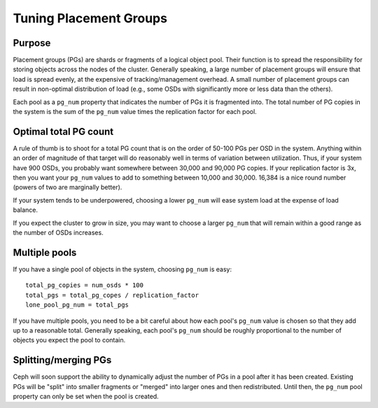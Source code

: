 =========================
 Tuning Placement Groups
=========================

Purpose
-------

Placement groups (PGs) are shards or fragments of a logical object pool.  Their function is to spread the responsibility for storing objects across the nodes of the cluster.  Generally speaking, a large number of placement groups will ensure that load is spread evenly, at the expensive of tracking/management overhead.  A small number of placement groups can result in non-optimal distribution of load (e.g., some OSDs with significantly more or less data than the others).

Each pool as a ``pg_num`` property that indicates the number of PGs it is fragmented into.  The total number of PG copies in the system is the sum of the ``pg_num`` value times the replication factor for each pool.


Optimal total PG count
----------------------

A rule of thumb is to shoot for a total PG count that is on the order of 50-100 PGs per OSD in the system.  Anything within an order of magnitude of that target will do reasonably well in terms of variation between utilization.  Thus, if your system have 900 OSDs, you probably want somewhere between 30,000 and 90,000 PG copies.  If your replication factor is 3x, then you want your ``pg_num`` values to add to something between 10,000 and 30,000.  16,384 is a nice round number (powers of two are marginally better).

If your system tends to be underpowered, choosing a lower ``pg_num`` will ease system load at the expense of load balance.

If you expect the cluster to grow in size, you may want to choose a larger ``pg_num`` that will remain within a good range as the number of OSDs increases.


Multiple pools
--------------

If you have a single pool of objects in the system, choosing ``pg_num`` is easy::

  total_pg_copies = num_osds * 100
  total_pgs = total_pg_copes / replication_factor
  lone_pool_pg_num = total_pgs

If you have multiple pools, you need to be a bit careful about how each pool's ``pg_num`` value is chosen so that they add up to a reasonable total.  Generally speaking, each pool's ``pg_num`` should be roughly proportional to the number of objects you expect the pool to contain.


Splitting/merging PGs
---------------------

Ceph will soon support the ability to dynamically adjust the number of PGs in a pool after it has been created.  Existing PGs will be "split" into smaller fragments or "merged" into larger ones and then redistributed.  Until then, the ``pg_num`` pool property can only be set when the pool is created.

